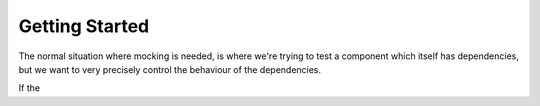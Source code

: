 ===============
Getting Started
===============

The normal situation where mocking is needed, is where we're trying to test a component which itself has dependencies, but we want to very
precisely control the behaviour of the dependencies.

If the 

